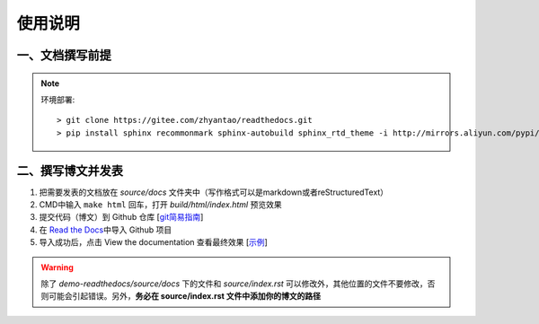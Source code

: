 使用说明
========

一、文档撰写前提
~~~~~~~~~~~~~~~~

.. note:: 环境部署::  

  > git clone https://gitee.com/zhyantao/readthedocs.git
  > pip install sphinx recommonmark sphinx-autobuild sphinx_rtd_theme -i http://mirrors.aliyun.com/pypi/simple/ --trusted-host=mirrors.aliyun.com

二、撰写博文并发表
~~~~~~~~~~~~~~~~~~~~~~

1. 把需要发表的文档放在 *source/docs* 文件夹中（写作格式可以是markdown或者reStructuredText）
2. CMD中输入 ``make html`` 回车，打开 *build/html/index.html* 预览效果
3. 提交代码（博文）到 Github 仓库 [`git简易指南 <http://www.bootcss.com/p/git-guide/>`__\ ]
4. 在 `Read the Docs <https://readthedocs.org/>`__\ 中导入 Github 项目
5. 导入成功后，点击 View the documentation 查看最终效果 [`示例 <https://gitee-readthedocs.readthedocs.io/>`__\ ]

.. warning:: 除了 *demo-readthedocs/source/docs* 下的文件和 *source/index.rst* 可以修改外，其他位置的文件不要修改，否则可能会引起错误。另外，**务必在 source/index.rst 文件中添加你的博文的路径**

